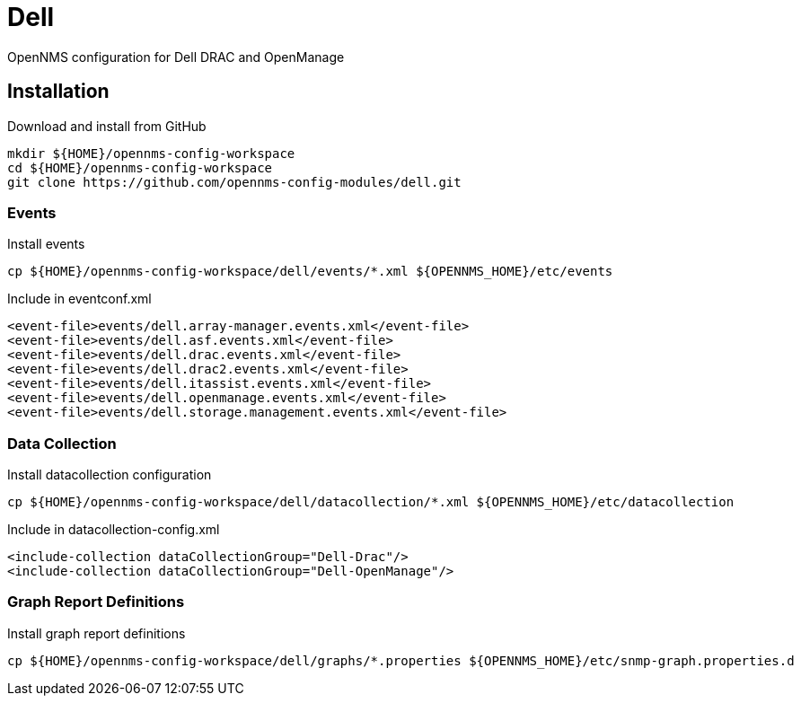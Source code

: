 = Dell

OpenNMS configuration for Dell DRAC and OpenManage

== Installation

.Download and install from GitHub
[source, bash]
----
mkdir ${HOME}/opennms-config-workspace
cd ${HOME}/opennms-config-workspace
git clone https://github.com/opennms-config-modules/dell.git
----

=== Events

.Install events
[source, bash]
----
cp ${HOME}/opennms-config-workspace/dell/events/*.xml ${OPENNMS_HOME}/etc/events
----

.Include in eventconf.xml
[source, xml]
----
<event-file>events/dell.array-manager.events.xml</event-file>
<event-file>events/dell.asf.events.xml</event-file>
<event-file>events/dell.drac.events.xml</event-file>
<event-file>events/dell.drac2.events.xml</event-file>
<event-file>events/dell.itassist.events.xml</event-file>
<event-file>events/dell.openmanage.events.xml</event-file>
<event-file>events/dell.storage.management.events.xml</event-file>
----

=== Data Collection

.Install datacollection configuration
[source, bash]
----
cp ${HOME}/opennms-config-workspace/dell/datacollection/*.xml ${OPENNMS_HOME}/etc/datacollection
----

.Include in datacollection-config.xml
[source, xml]
----
<include-collection dataCollectionGroup="Dell-Drac"/>
<include-collection dataCollectionGroup="Dell-OpenManage"/>
----

=== Graph Report Definitions

.Install graph report definitions
[source, bash]
----
cp ${HOME}/opennms-config-workspace/dell/graphs/*.properties ${OPENNMS_HOME}/etc/snmp-graph.properties.d
----
